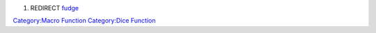 .. contents::
   :depth: 3
..

#. REDIRECT `fudge <fudge>`__

`Category:Macro Function <Category:Macro_Function>`__ `Category:Dice
Function <Category:Dice_Function>`__
